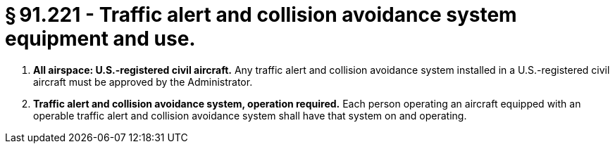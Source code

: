 # § 91.221 - Traffic alert and collision avoidance system equipment and use.

[start=1,loweralpha]
. *All airspace: U.S.-registered civil aircraft.* Any traffic alert and collision avoidance system installed in a U.S.-registered civil aircraft must be approved by the Administrator.
. *Traffic alert and collision avoidance system, operation required.* Each person operating an aircraft equipped with an operable traffic alert and collision avoidance system shall have that system on and operating.

